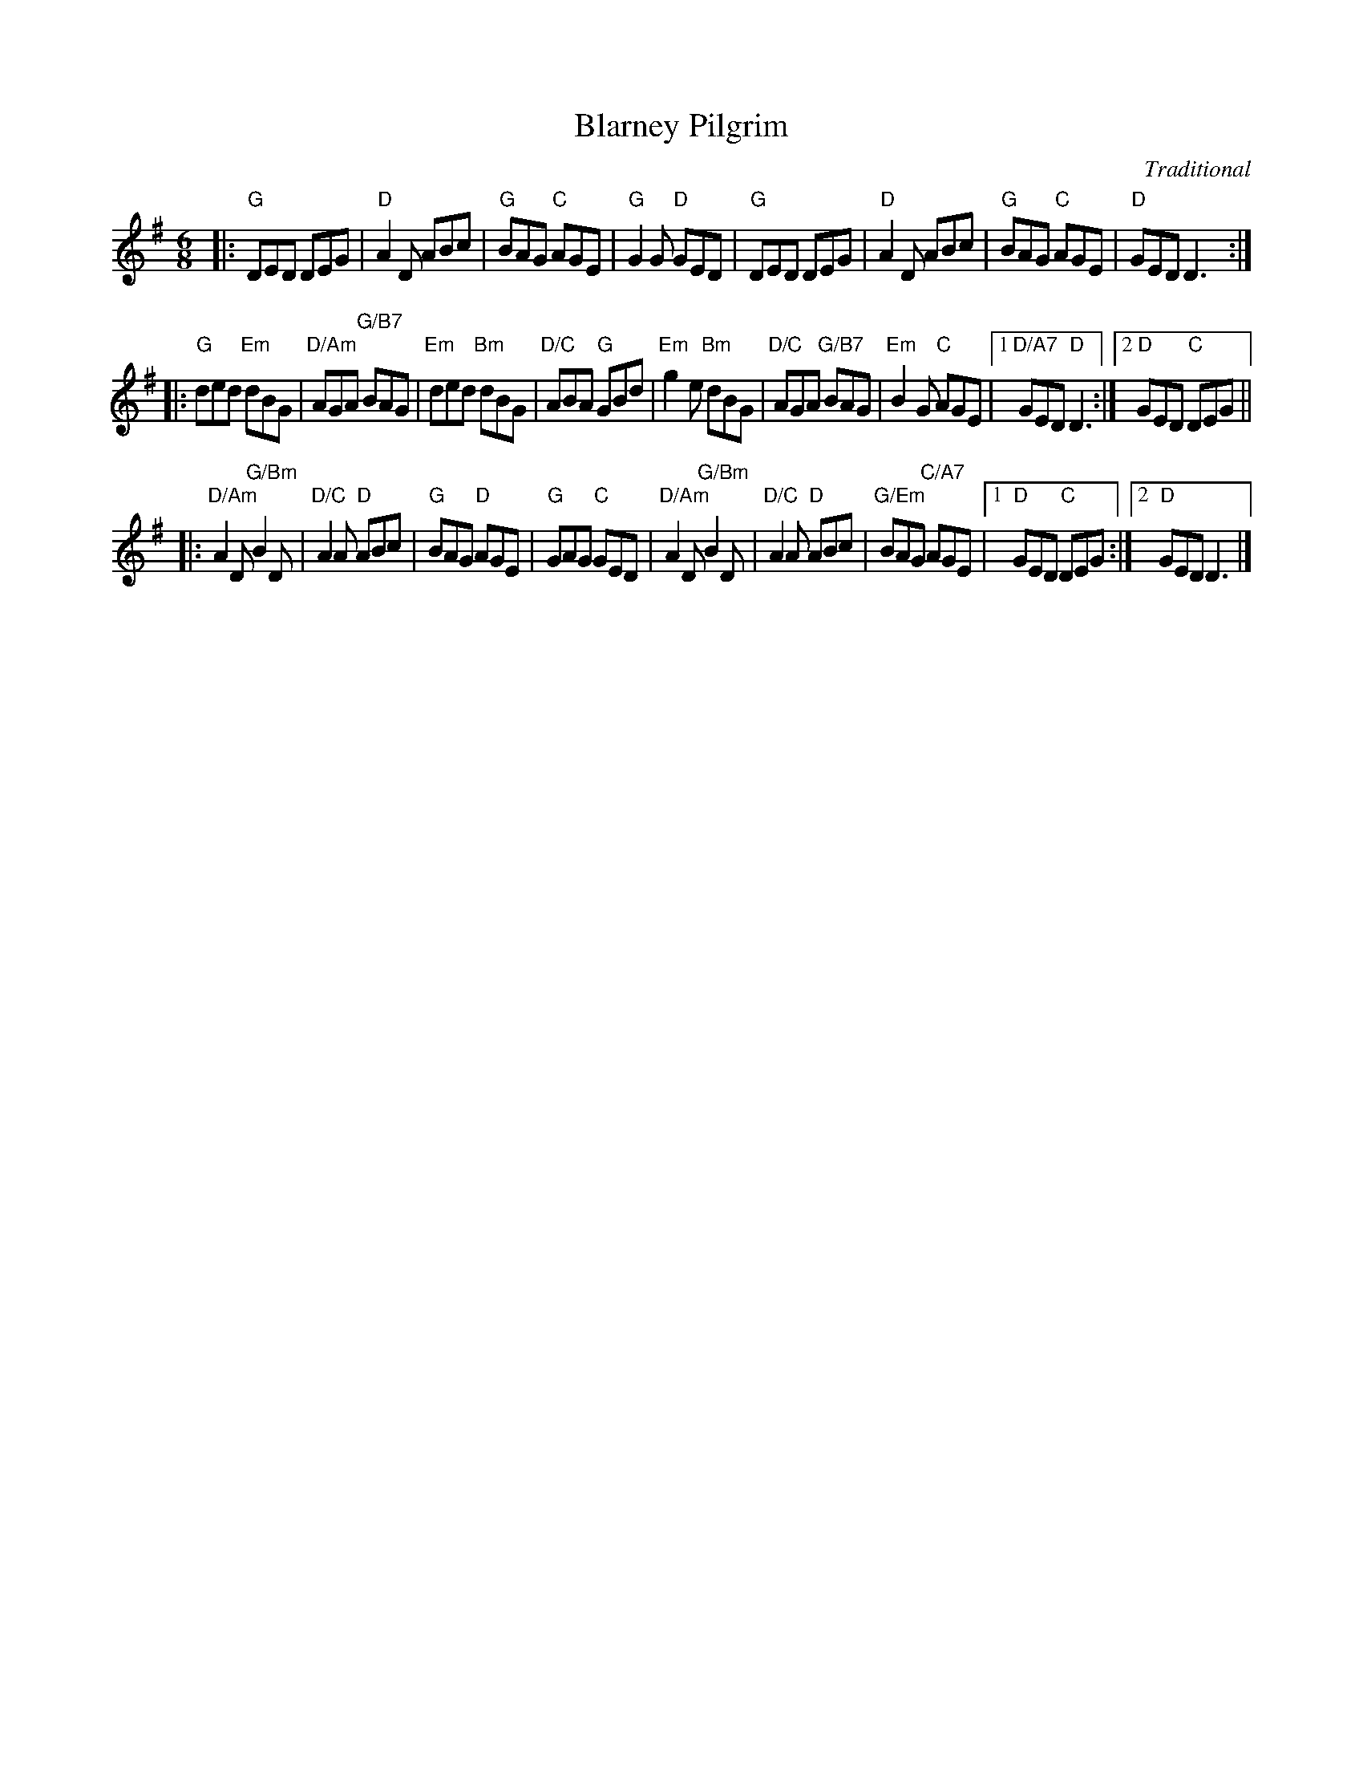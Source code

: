 X:1
T:Blarney Pilgrim
M:6/8
L:1/8
C:Traditional
R:Jig
S:Step One: Play Pennywhistle, Peter Pickow
Z:ABC by Thornton Rose, 2001
K:G
|:\
"G"DED DEG | "D"A2D ABc | "G"BAG "C"AGE | "G"G2G "D"GED |\
"G"DED DEG | "D"A2D ABc | "G"BAG "C"AGE | "D"GED D3 :|
|:\
"G"ded "Em"dBG | "D/Am"AGA "G/B7"BAG | "Em"ded "Bm"dBG | "D/C"ABA "G"GBd |\
"Em"g2 e "Bm"dBG | "D/C"AGA "G/B7"BAG | "Em"B2G "C"AGE |1 "D/A7"GED "D"D3 :|2 "D"GED "C"DEG ||
|: "D/Am"A2D "G/Bm"B2D | "D/C"A2A "D"ABc | "G"BAG "D"AGE | "G"GAG "C"GED |\
"D/Am"A2D "G/Bm"B2D | "D/C"A2A "D"ABc | "G/Em"BAG "C/A7"AGE |1 "D"GED "C"DEG :|2 "D"GED D3 |]
